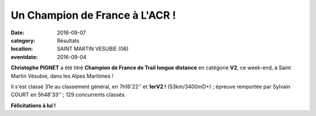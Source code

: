 Un Champion de France à L'ACR !
===============================

:date: 2016-09-07
:category: Résultats
:location: SAINT MARTIN VESUBIE (06)
:eventdate: 2016-09-04

**Christophe PIGNET** a été titré **Champion de France de Trail longue distance** en catégorie **V2**, ce week-end, à Saint Martin Vésubie, dans les Alpes Maritimes !

Il s'est classé 31e au classement général, en 7h16'22'' et **1erV2 !** (53km/3400mD+) ; épreuve remportée par Sylvain COURT en 5h48'33'' ; 129 concurrents classés. 

.. image:: http://assets.acr-dijon.org/cpignet.jpg

**Félicitations à lui !**
